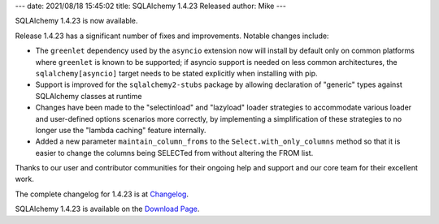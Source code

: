 ---
date: 2021/08/18 15:45:02
title: SQLAlchemy 1.4.23 Released
author: Mike
---

SQLAlchemy 1.4.23 is now available.

Release 1.4.23 has a significant number of fixes and improvements.   Notable
changes include:

* The ``greenlet`` dependency used by the ``asyncio`` extension now will
  install by default only on common platforms where ``greenlet`` is
  known to be supported; if asyncio support is needed on less common
  architectures, the ``sqlalchemy[asyncio]`` target
  needs to be stated explicitly when installing with pip.
* Support is improved for the ``sqlalchemy2-stubs`` package by allowing
  declaration of "generic" types against SQLAlchemy classes at runtime
* Changes have been made to the "selectinload" and "lazyload" loader strategies
  to accommodate various loader and user-defined options scenarios more
  correctly, by implementing a simplification of these strategies to
  no longer use the "lambda caching" feature internally.
* Added a new parameter ``maintain_column_froms`` to the ``Select.with_only_columns``
  method so that it is easier to change the columns being SELECTed from
  without altering the FROM list.

Thanks to our user and contributor communities for their ongoing help
and support and our core team for their excellent work.

The complete changelog for 1.4.23 is at `Changelog </changelog/CHANGES_1_4_23>`_.

SQLAlchemy 1.4.23 is available on the `Download Page </download.html>`_.

